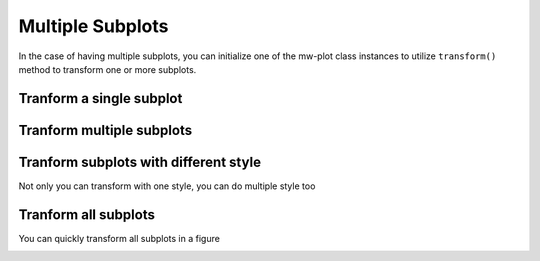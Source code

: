 Multiple Subplots
=====================

In the case of having multiple subplots, you can initialize one of the mw-plot class instances to utilize ``transform()`` method to 
transform one or more subplots.

Tranform a single subplot
---------------------------

.. code-block:: python
    :linenos:

    import pylab as plt
    from mw_plot import MWPlot
    from astropy import units as  u

    # setup a mw-plot instance of bird's eyes view of the disc
    mw1 = MWPlot(radius=20 * u.kpc, center=(0, 0)*u.kpc, unit=u.kpc, coord='galactocentric', rot90=2, grayscale=False, annotation=False)

    # setup subplots with matplotlib
    fig, (ax1, ax2) = plt.subplots(1, 2, figsize=(15, 7.5))

    # transform the second subplot with mw-plot
    mw1.transform(ax2)

    # you can plot something on top of the transformed subplot
    ax2.scatter(8, 0, c='r', s=100)

    # plot something in the first subplot
    ax1.plot([0, 1], [0, 1])
    ax1.plot([0, 1], [1, 0])

.. image:: matplotlib_imgs/single1.jpg

Tranform multiple subplots
--------------------------------

.. code-block:: python
    :linenos:

    import pylab as plt
    from mw_plot import MWPlot
    from astropy import units as  u

    # setup a mw-plot instance of bird's eyes view of the disc
    mw1 = MWPlot(radius=20 * u.kpc, center=(0, 0)*u.kpc, unit=u.kpc, coord='galactocentric', rot90=2, grayscale=False, annotation=False)

    # setup subplots with matplotlib
    fig, (ax1, ax2) = plt.subplots(1, 2, figsize=(15, 7.5))

    # transform the whole figure with mw-plot
    # mw1.transform(fig) will have the same effect
    mw1.transform([ax1, ax2])

    # you can plot something on top of the transformed subplot
    ax2.scatter(8, 0, c='r', s=100)

    # plot something in the first subplot
    ax1.plot([20, -20], [20, -20])
    ax1.plot([20, -20], [-20, 20])

.. image:: matplotlib_imgs/multi1.jpg

Tranform subplots with different style
---------------------------------------

Not only you can transform with one style, you can do multiple style too

.. code-block:: python
    :linenos:

    import pylab as plt
    from mw_plot import MWPlot, MWSkyMap
    from astropy import units as  u

    # setup a mw-plot instance of bird's eyes view of the disc
    mw1 = MWPlot(radius=20 * u.kpc, center=(0, 0)*u.kpc, unit=u.kpc, coord='galactocentric', rot90=2, grayscale=False, annotation=False)
    mw2 = MWPlot(radius=20 * u.kpc, center=(0, 0)*u.kpc, unit=u.kpc, coord='galactocentric', rot90=2, grayscale=True, annotation=False)
    mw3 = MWSkyMap()

    # setup subplots with matplotlib
    fig = plt.figure(figsize=(15, 15))
    ax1 = fig.add_subplot(221)
    ax2 = fig.add_subplot(222)
    ax3 = fig.add_subplot(212)

    # transform the subplots with different style
    mw1.transform(ax1)
    mw2.transform(ax2)
    mw3.transform(ax3)

    fig.tight_layout()

.. image:: matplotlib_imgs/multi2.jpg

Tranform all subplots 
-----------------------

You can quickly transform all subplots in a figure

.. code-block:: python
    :linenos:

    import pylab as plt
    from mw_plot import MWPlot
    from astropy import units as  u

    # setup a mw-plot instance of bird's eyes view of the disc
    mw1 = MWPlot(radius=20 * u.kpc, center=(0, 0)*u.kpc, unit=u.kpc, coord='galactocentric', grayscale=False, annotation=False)

    # setup subplots with matplotlib
    fig, (ax_top, ax_bottom) = plt.subplots(2, 4, figsize=(20, 10))

    # transform the whole figure with mw-plot
    # mw1.transform([ax1, ax2]) will have the same effect
    mw1.transform(fig)

.. image:: matplotlib_imgs/multi3.jpg
